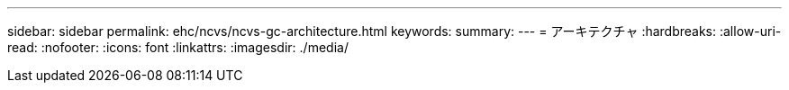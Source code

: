 ---
sidebar: sidebar 
permalink: ehc/ncvs/ncvs-gc-architecture.html 
keywords:  
summary:  
---
= アーキテクチャ
:hardbreaks:
:allow-uri-read: 
:nofooter: 
:icons: font
:linkattrs: 
:imagesdir: ./media/


